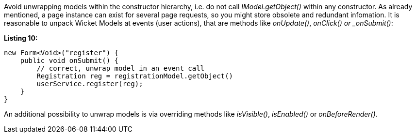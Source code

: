


Avoid unwrapping models within the constructor hierarchy, i.e. do not call _IModel.getObject()_ within any constructor. As already mentioned, a page instance can exist for several page requests, so you might store obsolete and redundant infomation. It is reasonable to unpack Wicket Models at events (user actions), that are methods like _onUpdate()_, _onClick() or _onSubmit()_:

*Listing 10:*

[source,java]
----
new Form<Void>("register") {
    public void onSubmit() {
        // correct, unwrap model in an event call
        Registration reg = registrationModel.getObject()
        userService.register(reg);
    }
}
----

An additional possibility to unwrap models is via overriding methods like _isVisible()_, _isEnabled()_ or _onBeforeRender()_.

